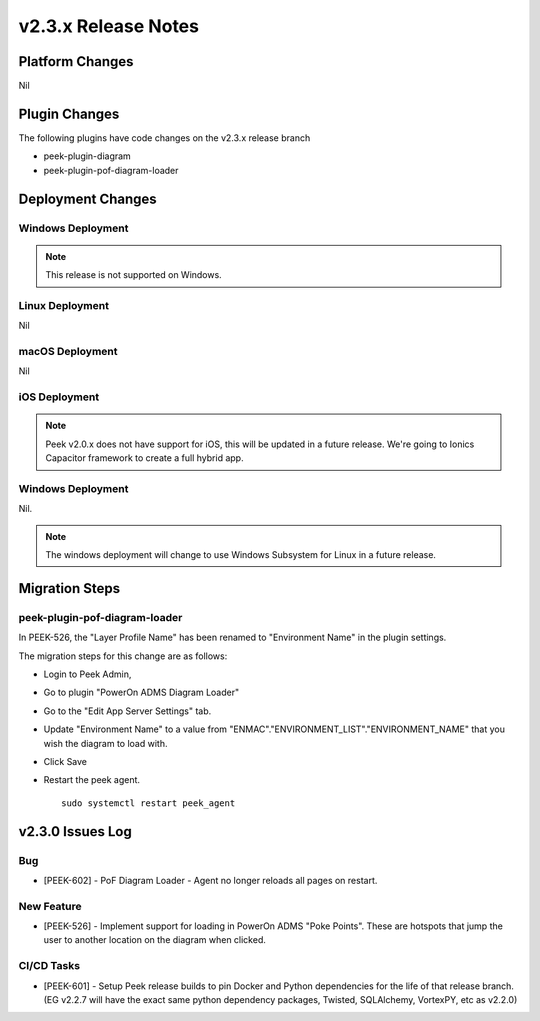 .. _release_notes_v2.3.x:

====================
v2.3.x Release Notes
====================

Platform Changes
----------------

Nil

Plugin Changes
--------------

The following plugins have code changes on the v2.3.x release branch

*   peek-plugin-diagram

*   peek-plugin-pof-diagram-loader

Deployment Changes
------------------

Windows Deployment
``````````````````

.. note:: This release is not supported on Windows.

Linux Deployment
````````````````

Nil

macOS Deployment
````````````````

Nil

iOS Deployment
``````````````

.. note:: Peek v2.0.x does not have support for iOS, this will be updated in a future release.
    We're going to Ionics Capacitor framework to create a full hybrid app.


Windows Deployment
``````````````````

Nil.

.. note:: The windows deployment will change to use Windows Subsystem for Linux in
            a future release.

Migration Steps
---------------

peek-plugin-pof-diagram-loader
``````````````````````````````

In PEEK-526, the "Layer Profile Name" has been renamed to
"Environment Name" in the plugin settings.

The migration steps for this change are as follows:

* Login to Peek Admin,

* Go to plugin "PowerOn ADMS Diagram Loader"

* Go to the "Edit App Server Settings" tab.

* Update "Environment Name" to a value
  from "ENMAC"."ENVIRONMENT_LIST"."ENVIRONMENT_NAME"
  that you wish the diagram to load with.

* Click Save

* Restart the peek agent. ::

    sudo systemctl restart peek_agent


v2.3.0 Issues Log
-----------------

Bug
```

*    [PEEK-602] - PoF Diagram Loader - Agent no longer reloads all pages on restart.

New Feature
```````````

*    [PEEK-526] - Implement support for loading in PowerOn ADMS "Poke Points".
     These are hotspots that jump the user to another location on the diagram
     when clicked.

CI/CD Tasks
```````````

*    [PEEK-601] - Setup Peek release builds to pin Docker and Python dependencies
     for the life of that release branch. (EG v2.2.7 will have the exact same python
     dependency packages, Twisted, SQLAlchemy, VortexPY, etc as v2.2.0)
